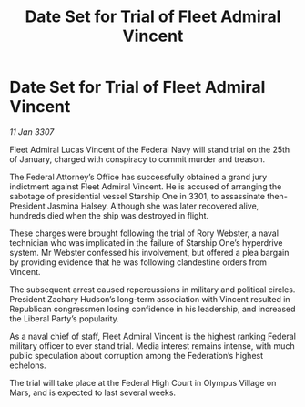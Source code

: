 :PROPERTIES:
:ID:       04b562d2-8200-43c5-8572-251166732984
:ROAM_REFS: https://cms.zaonce.net/en-GB/jsonapi/node/galnet_article/ab068a9b-48f8-470f-8376-74fd9070bec2?resourceVersion=id%3A4888
:END:
#+title: Date Set for Trial of Fleet Admiral Vincent
#+filetags: :galnet:
* Date Set for Trial of Fleet Admiral Vincent

/11 Jan 3307/

Fleet Admiral Lucas Vincent of the Federal Navy will stand trial on the 25th of January, charged with conspiracy to commit murder and treason. 

The Federal Attorney’s Office has successfully obtained a grand jury indictment against Fleet Admiral Vincent. He is accused of arranging the sabotage of presidential vessel Starship One in 3301, to assassinate then-President Jasmina Halsey. Although she was later recovered alive, hundreds died when the ship was destroyed in flight. 

These charges were brought following the trial of Rory Webster, a naval technician who was implicated in the failure of Starship One’s hyperdrive system. Mr Webster confessed his involvement, but offered a plea bargain by providing evidence that he was following clandestine orders from Vincent. 

The subsequent arrest caused repercussions in military and political circles. President Zachary Hudson’s long-term association with Vincent resulted in Republican congressmen losing confidence in his leadership, and increased the Liberal Party’s popularity. 

As a naval chief of staff, Fleet Admiral Vincent is the highest ranking Federal military officer to ever stand trial. Media interest remains intense, with much public speculation about corruption among the Federation’s highest echelons. 

The trial will take place at the Federal High Court in Olympus Village on Mars, and is expected to last several weeks.
